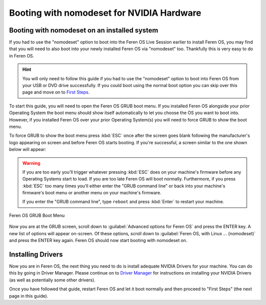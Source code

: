 Booting with nomodeset for NVIDIA Hardware
==================

Booting with nomodeset on an installed system
----------------

If you had to use the "nomodeset" option to boot into the Feren OS Live Session earlier to install Feren OS, you may find that you will need to also boot into your newly installed Feren OS via "nomodeset" too. Thankfully this is very easy to do in Feren OS.

.. hint::
    You will only need to follow this guide if you had to use the "nomodeset" option to boot into Feren OS from your USB or DVD drive successfully. If you could boot using the normal boot option you can skip over this page and move on to `First Steps <https://feren-os-user-guide.readthedocs.io/en/latest/firststeps.html>`_.

To start this guide, you will need to open the Feren OS GRUB boot menu. If you installed Feren OS alongside your prior Operating System the boot menu should show itself automatically to let you choose the OS you want to boot into. However, if you installed Feren OS over your prior Operating System(s) you will need to force GRUB to show the boot menu.

To force GRUB to show the boot menu press :kbd:`ESC` once after the screen goes blank following the manufacturer's logo appearing on screen and before Feren OS starts booting. If you're successful, a screen similar to the one shown below will appear:

.. warning::
    If you are too early you'll trigger whatever pressing :kbd:`ESC` does on your machine's firmware before any Operating Systems start to load. If you are too late Feren OS will boot normally. Furthermore, if you press :kbd:`ESC` too many times you'll either enter the "GRUB command line" or back into your machine's firmware's boot menu or another menu on your machine's firmware.
    
    If you enter the "GRUB command line", type ``reboot`` and press :kbd:`Enter` to restart your machine.

.. figure:: images/grubpostinstall.png
    :width: 1024px
    :align: center

    Feren OS GRUB Boot Menu

Now you are at the GRUB screen, scroll down to :guilabel:`Advanced options for Feren OS` and press the ENTER key. A new list of options will appear on-screen. Of these options, scroll down to :guilabel:`Feren OS, with Linux ... (nomodeset)` and press the ENTER key again. Feren OS should now start booting with nomodeset on.


Installing Drivers
----------------

Now you are in Feren OS, the next thing you need to do is install adequate NVIDIA Drivers for your machine. You can do this by going in Driver Manager. Please continue on to `Driver Manager <https://feren-os-user-guide.readthedocs.io/en/latest/drivermanager.html>`_ for instructions on installing your NVIDIA Drivers (as well as potentially some other drivers).

Once you have followed that guide, restart Feren OS and let it boot normally and then proceed to "First Steps" (the next page in this guide).
